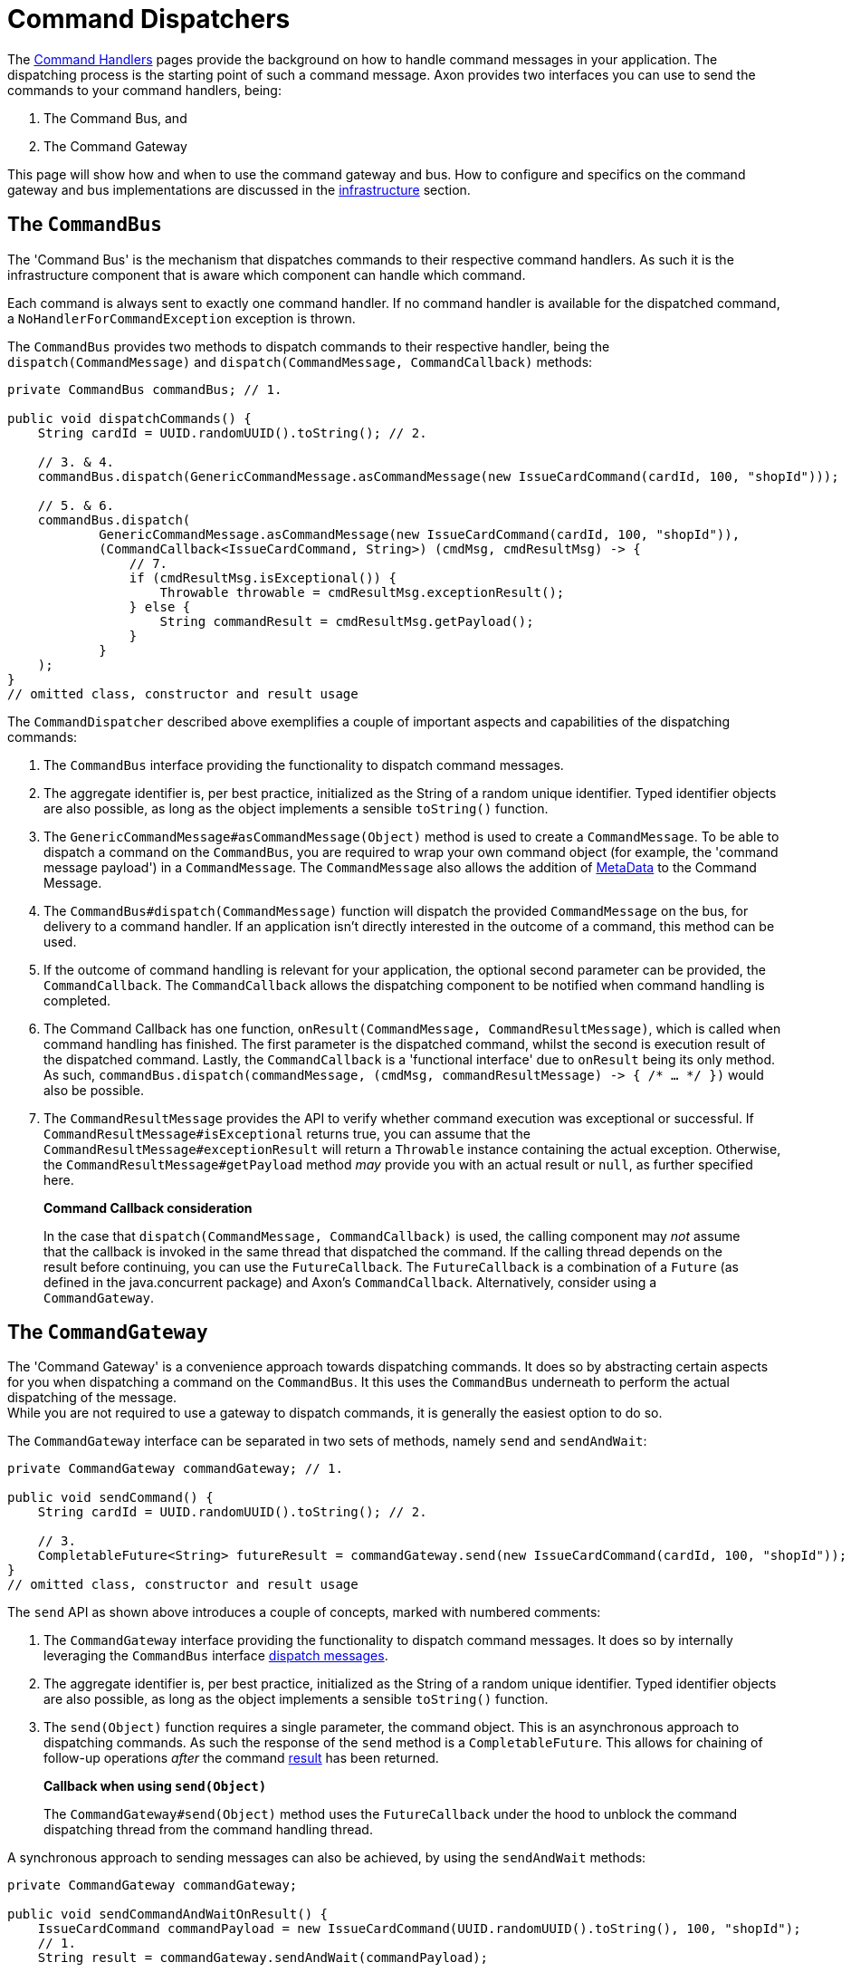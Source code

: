 = Command Dispatchers

The xref:command-handlers.adoc[Command Handlers] pages provide the background on how to handle command messages in your application.
The dispatching process is the starting point of such a command message.
Axon provides two interfaces you can use to send the commands to your command handlers, being:

. The Command Bus, and
. The Command Gateway

This page will show how and when to use the command gateway and bus.
How to configure and specifics on the command gateway and bus implementations are discussed in the xref:infrastructure.adoc[infrastructure] section.

[[the-command-bus]]
== The `CommandBus`

The 'Command Bus' is the mechanism that dispatches commands to their respective command handlers.
As such it is the infrastructure component that is aware which component can handle which command.

Each command is always sent to exactly one command handler.
If no command handler is available for the dispatched command, a `NoHandlerForCommandException` exception is thrown.

The `CommandBus` provides two methods to dispatch commands to their respective handler, being the `dispatch(CommandMessage)` and `dispatch(CommandMessage, CommandCallback)` methods:

[source,java]
----
private CommandBus commandBus; // 1.

public void dispatchCommands() {
    String cardId = UUID.randomUUID().toString(); // 2.

    // 3. & 4.
    commandBus.dispatch(GenericCommandMessage.asCommandMessage(new IssueCardCommand(cardId, 100, "shopId")));

    // 5. & 6.
    commandBus.dispatch(
            GenericCommandMessage.asCommandMessage(new IssueCardCommand(cardId, 100, "shopId")),
            (CommandCallback<IssueCardCommand, String>) (cmdMsg, cmdResultMsg) -> {
                // 7.
                if (cmdResultMsg.isExceptional()) {
                    Throwable throwable = cmdResultMsg.exceptionResult();
                } else {
                    String commandResult = cmdResultMsg.getPayload();
                }
            }
    );
}
// omitted class, constructor and result usage

----

The `CommandDispatcher` described above exemplifies a couple of important aspects and capabilities of the dispatching commands:

. The `CommandBus` interface providing the functionality to dispatch command messages.
. The aggregate identifier is, per best practice, initialized as the String of a random unique identifier.
Typed identifier objects are also possible, as long as the object implements a sensible `toString()` function.

. The `GenericCommandMessage#asCommandMessage(Object)` method is used to create a `CommandMessage`.
To be able to dispatch a command on the `CommandBus`, you are required to wrap your own command object (for example, the 'command message payload') in a `CommandMessage`.
The `CommandMessage` also allows the addition of xref:messaging-concepts:anatomy-message.adoc#meta-data[MetaData] to the Command Message.

. The `CommandBus#dispatch(CommandMessage)` function will dispatch the provided `CommandMessage` on the bus, for delivery to a command handler.
If an application isn't directly interested in the outcome of a command, this method can be used.

. If the outcome of command handling is relevant for your application, the optional second parameter can be provided, the `CommandCallback`.
The `CommandCallback` allows the dispatching component to be notified when command handling is completed.

. The Command Callback has one function, `onResult(CommandMessage, CommandResultMessage)`, which is called when command handling has finished.
The first parameter is the dispatched command, whilst the second is execution result of the dispatched command.
Lastly, the `CommandCallback` is a 'functional interface' due to `onResult` being its only method.
As such, `commandBus.dispatch(commandMessage, (cmdMsg, commandResultMessage) -&gt; { /* ... */ })` would also be possible.

. The `CommandResultMessage` provides the API to verify whether command execution was exceptional or successful.
If `CommandResultMessage#isExceptional` returns true, you can assume that the `CommandResultMessage#exceptionResult` will return a `Throwable` instance containing the actual exception.
Otherwise, the `CommandResultMessage#getPayload` method _may_ provide you with an actual result or `null`, as further specified here.

____

*Command Callback consideration*

In the case that `dispatch(CommandMessage, CommandCallback)` is used, the calling component may _not_ assume that the callback is invoked in the same thread that dispatched the command.
If the calling thread depends on the result before continuing, you can use the `FutureCallback`.
The `FutureCallback` is a combination of a `Future` (as defined in the java.concurrent package) and Axon's `CommandCallback`.
Alternatively, consider using a `CommandGateway`.

____

== The `CommandGateway`

The 'Command Gateway' is a convenience approach towards dispatching commands.
It does so by abstracting certain aspects for you when dispatching a command on the `CommandBus`.
It this uses the `CommandBus` underneath to perform the actual dispatching of the message. +
While you are not required to use a gateway to dispatch commands, it is generally the easiest option to do so.

The `CommandGateway` interface can be separated in two sets of methods, namely `send` and `sendAndWait`:

[source,java]
----
private CommandGateway commandGateway; // 1.

public void sendCommand() {
    String cardId = UUID.randomUUID().toString(); // 2.

    // 3.
    CompletableFuture<String> futureResult = commandGateway.send(new IssueCardCommand(cardId, 100, "shopId"));
}
// omitted class, constructor and result usage
----

The `send` API as shown above introduces a couple of concepts, marked with numbered comments:

. The `CommandGateway` interface providing the functionality to dispatch command messages.
It does so by internally leveraging the `CommandBus` interface <<the-command-bus,dispatch messages>>.

. The aggregate identifier is, per best practice, initialized as the String of a random unique identifier.
Typed identifier objects are also possible, as long as the object implements a sensible `toString()` function.

. The `send(Object)` function requires a single parameter, the command object.
This is an asynchronous approach to dispatching commands.
As such the response of the `send` method is a `CompletableFuture`.
This allows for chaining of follow-up operations _after_ the command <<Command dispatching results,result>> has been returned.

____

*Callback when using `send(Object)`*

The `CommandGateway#send(Object)` method uses the `FutureCallback` under the hood to unblock the command dispatching thread from the command handling thread.

____

A synchronous approach to sending messages can also be achieved, by using the `sendAndWait` methods:

[source,java]
----
private CommandGateway commandGateway;

public void sendCommandAndWaitOnResult() {
    IssueCardCommand commandPayload = new IssueCardCommand(UUID.randomUUID().toString(), 100, "shopId");
    // 1.
    String result = commandGateway.sendAndWait(commandPayload);

    // 2.
    result = commandGateway.sendAndWait(commandPayload, 1000, TimeUnit.MILLISECONDS);
}
// omitted class, constructor and result usage
----

. The `CommandGateway#sendAndWait(Object)` function takes in a single parameter, your command object.
It will wait indefinitely until the command dispatching and handling process has been resolved.
The result returned by this method can either be successful or exceptional, as will be explained <<Command dispatching results,here>>.

. If waiting indefinitely is not desirable, a 'timeout' paired with the 'time unit' can be provided alongside the command object.
Doing so will ensure that the command dispatching thread will not wait longer than specified.
If command dispatching/handling was interrupted or the timeout was reached whilst using this approach, the command result will be `null`.
In all other scenarios, the result follows the <<Command dispatching results,referenced>> approach.

== Command dispatching results

Dispatching commands will, generally speaking, have two possible outcomes:

. Command handled successfully, and
. command handled exceptionally

The outcome to some extent depends on the dispatching process, but more so on the implementation of the command handler.
Thus if the `@CommandHandler` annotated function throws an exception due to some business logic, it will be that exception which will be the result of dispatching the command.

The successful resolution of command handling intentionally _should not_ provide any return objects.
Thus, if the `CommandBus`/`CommandGateway` provides a response (either directly or through the `CommandResultMessage)`, then you should assume the result of successful command handling to return `null`.

While it is possible to return results from command handlers, this should be used sparsely.
The intent of the Command should never be to retrieve a value, as that would be an indication that the message should be designed as a xref:queries:index.adoc[Query Message].
Exceptions to this would be the identifier of the Aggregate Root, or identifiers of entities the Aggregate Root has instantiated.
The framework has one such exception build in, on the `@CommandHandler` annotated constructor of an Aggregate.
In case the 'command handling constructor' has executed successfully, instead of the Aggregate itself, the value of the `@AggregateIdentifier` annotated field will be returned.

https://youtu.be/lxonQnu1txQ[Axon Coding Tutorial #5: - Connecting the UI]